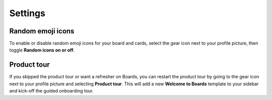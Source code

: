 Settings
========

.. |gear-icon| image:: ../images/settings-outline_F08BB.svg
  :alt: Access settings using the gear icon.

Random emoji icons
------------------

To enable or disable random emoji icons for your board and cards, select the gear icon |gear-icon| next to your profile picture, then toggle **Random icons on or off**.

Product tour
------------

If you skipped the product tour or want a refresher on Boards, you can restart the product tour by going to the gear icon |gear-icon| next to your profile picture and selecting **Product tour**. This will add a new **Welcome to Boards** template to your sidebar and kick-off the guided onboarding tour.